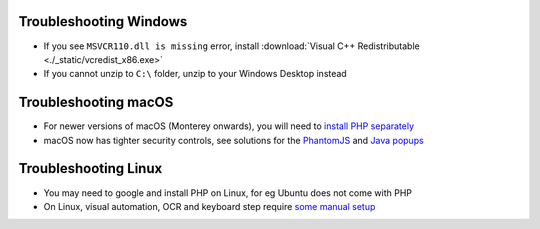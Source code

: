 .. _troubleshooting-windows:

Troubleshooting Windows
================================

- If you see ``MSVCR110.dll is missing`` error, install :download:`Visual C++ Redistributable <./_static/vcredist_x86.exe>`

- If you cannot unzip to ``C:\`` folder, unzip to your Windows Desktop instead

.. _troubleshooting-macos-linux:

Troubleshooting macOS
================================

- For newer versions of macOS (Monterey onwards), you will need to `install PHP separately <https://github.com/kelaberetiv/TagUI/issues/1137#issuecomment-989465983>`_

- macOS now has tighter security controls, see solutions for the `PhantomJS <https://github.com/kelaberetiv/TagUI/issues/601>`_ and `Java popups <https://github.com/kelaberetiv/TagUI/issues/598>`_

Troubleshooting Linux
================================

- You may need to google and install PHP on Linux, for eg Ubuntu does not come with PHP

- On Linux, visual automation, OCR and keyboard step require `some manual setup <https://sikulix-2014.readthedocs.io/en/latest/newslinux.html>`_
